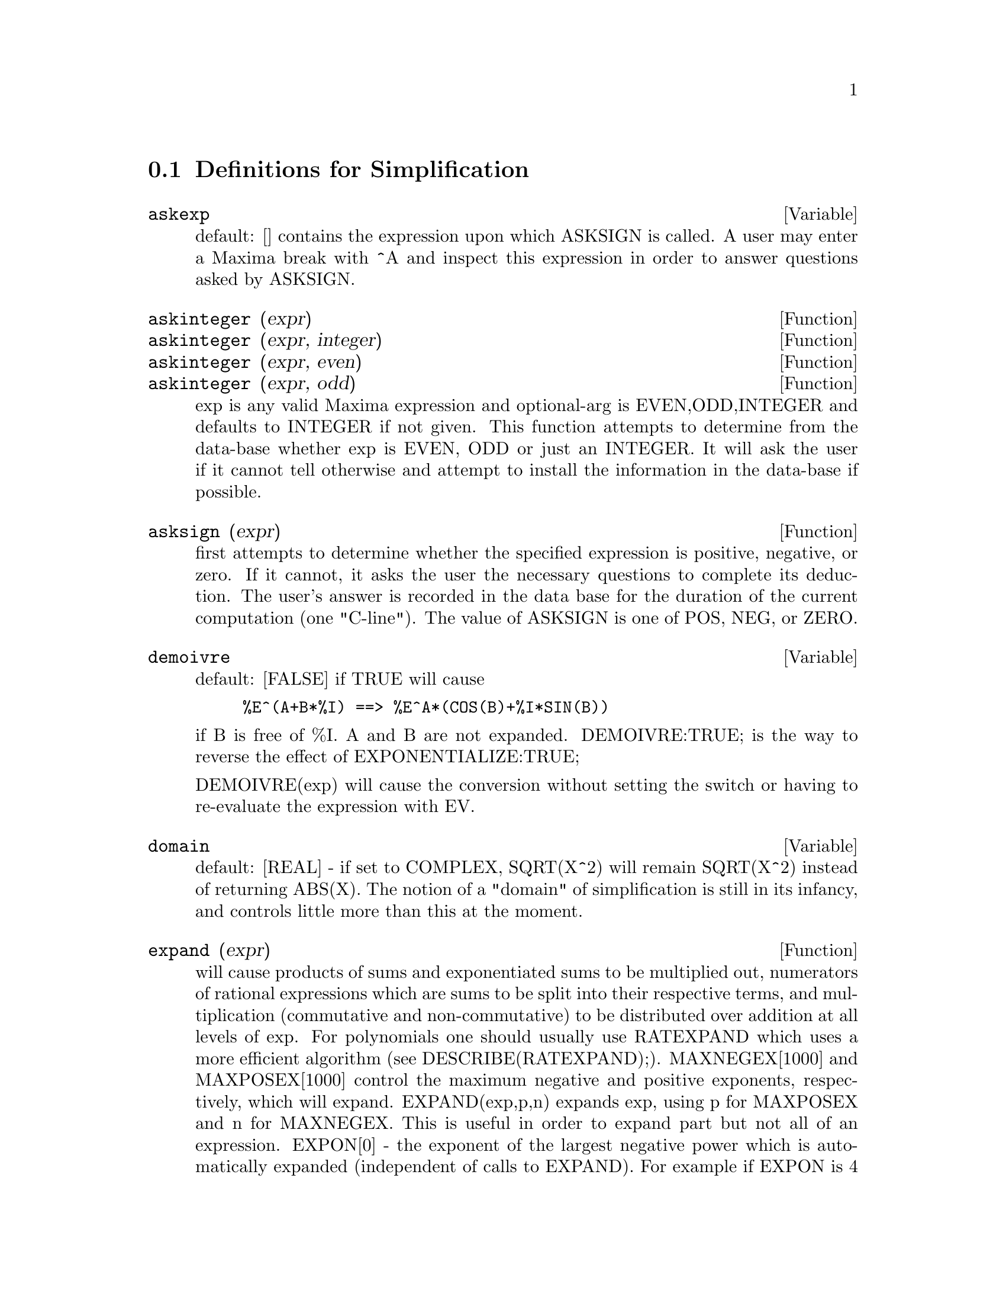 @c end concepts Simplification
@menu
* Definitions for Simplification::  
@end menu

@node Definitions for Simplification,  , Simplification, Simplification
@section Definitions for Simplification
@menu
@end menu

@defvar askexp
 default: [] contains the expression upon which ASKSIGN is
called.  A user may enter a Maxima break with ^A and inspect this
expression in order to answer questions asked by ASKSIGN.
@end defvar



@defun askinteger (expr)
@defunx askinteger (expr, integer)
@defunx askinteger (expr, even)
@defunx askinteger (expr, odd)
exp is any valid Maxima expression
and optional-arg is EVEN,ODD,INTEGER and defaults to INTEGER if not
given.  This function attempts to determine from the data-base whether
exp is EVEN, ODD or just an INTEGER.  It will ask the user if it
cannot tell otherwise and attempt to install the information in the
data-base if possible.

@end defun


@defun asksign (expr)
first attempts to determine whether the specified
expression is positive, negative, or zero.  If it cannot, it asks the
user the necessary questions to complete its deduction.  The user's
answer is recorded in the data base for the duration of the current
computation (one "C-line"). The value of ASKSIGN is one of POS, NEG,
or ZERO.

@end defun


@defvar demoivre
 default: [FALSE] if TRUE will cause
@example
%E^(A+B*%I) ==> %E^A*(COS(B)+%I*SIN(B))
@end example
if B is free of %I.  A and B are not expanded.
DEMOIVRE:TRUE; is the way to reverse the effect of
EXPONENTIALIZE:TRUE;

DEMOIVRE(exp) will cause the conversion without setting the switch or
having to re-evaluate the expression with EV.

@end defvar


@defvar domain
default: [REAL] - if set to COMPLEX, SQRT(X^2) will remain
SQRT(X^2) instead of returning ABS(X).  The notion of a "domain" of
simplification is still in its infancy, and controls little more than
this at the moment.

@end defvar


@defun expand (expr)
will cause products of sums and exponentiated sums to be
multiplied out, numerators of rational expressions which are sums to
be split into their respective terms, and multiplication (commutative
and non-commutative) to be distributed over addition at all levels of
exp.  For polynomials one should usually use RATEXPAND which uses a
more efficient algorithm (see DESCRIBE(RATEXPAND);).
MAXNEGEX[1000] and MAXPOSEX[1000] control the maximum negative and
positive exponents, respectively, which will expand.
EXPAND(exp,p,n) expands exp, using p for MAXPOSEX and n for MAXNEGEX.
This is useful in order to expand part but not all of an expression.
EXPON[0] - the exponent of the largest negative power which is
automatically expanded (independent of calls to EXPAND).  For example
if EXPON is 4 then (X+1)^(-5) will not be automatically expanded.
EXPOP[0] - the highest positive exponent which is automatically
expanded.  Thus (X+1)^3, when typed, will be automatically expanded
only if EXPOP is greater than or equal to 3.  If it is desired to have
(X+1)^N expanded where N is greater than EXPOP then executing
EXPAND((X+1)^N) will work only if MAXPOSEX is not less than N.
The EXPAND flag used with EV (see EV) causes expansion.

The file @file{simplification/facexp.mac}
@c I should really use a macro which expands to something like
@c @uref{file://...,,simplification/facexp.mac}.  But texi2html
@c currently supports @uref only with one argument.
@c Worse, the `file:' scheme is OS and browser dependent.
contains several related functions (in particular FACSUM, FACTORFACSUM
and COLLECTTERMS, which are autoloaded) and variables (NEXTLAYERFACTOR
and FACSUM_COMBINE) that provide the user with the ability to structure
expressions by controlled expansion.  Brief function descriptions are
available in @file{simplification/facexp.usg}.  A demo is available by
doing @code{demo("facexp")$}.

@end defun


@defun expandwrt (expr, var_1, var_2, var_3, ...)
expands exp with respect to the vari.
All products involving the vari appear explicitly.  The form returned
will be free of products of sums of expressions that are not free of
the vari.  The vari may be variables, operators, or expressions.  By
default, denominators are not expanded, but this can be controlled by
means of the switch EXPANDWRT_DENOM.  This function is autoloaded from
@file{simplification/stopex.mac}.

@end defun


@defvar expandwrt_denom
 default:[FALSE] controls the treatment of rational
expressions by EXPANDWRT.  If TRUE, then both the numerator and
denominator of the expression will be expanded according to the
arguments of EXPANDWRT, but if EXPANDWRT_DENOM is FALSE, then only the
numerator will be expanded in that way.

@end defvar


@defun expandwrt_factored (expr, var_1, var_2, var_3, ...)
is similar to
EXPANDWRT, but treats expressions that are products somewhat
differently.  EXPANDWRT_FACTORED will perform the required expansion
only on those factors of exp that contain the variables in its argument list
argument list.  This function is autoloaded from
@file{simplification/stopex.mac}.

@end defun


@defvar expon
 default: [0] - the exponent of the largest negative power which
is automatically expanded (independent of calls to EXPAND).  For
example if EXPON is 4 then (X+1)^(-5) will not be automatically
expanded.

@end defvar


@defvar exponentialize
 default: [FALSE] if TRUE will cause all circular and
hyperbolic functions to be converted to exponential form.  (Setting
DEMOIVRE:TRUE; will reverse the effect.)
EXPONENTIALIZE(exp) will cause the conversion to exponential form of an
expression without setting the switch or having to re-evaluate the
expression with EV.

@end defvar


@defvar expop
 default: [0] - the highest positive exponent which is
automatically expanded.  Thus (X+1)^3, when typed, will be
automatically expanded only if EXPOP is greater than or equal to 3.
If it is desired to have (X+1)^n expanded where n is greater than
EXPOP then executing EXPAND((X+1)^n) will work only if MAXPOSEX is
not less than n.

@end defvar


@defvar factlim
 default: [-1] gives the highest factorial which is
automatically expanded.  If it is -1 then all integers are expanded.

@end defvar


@defun intosum (expr)
will take all things that a summation is multiplied
by, and put them inside the summation. If the index is used in the
outside expression, then the function tries to find a reasonable
index, the same as it does for SUMCONTRACT.  This is essentially the
reverse idea of the OUTATIVE property of summations, but note that it
does not remove this property, it only bypasses it.  In some cases, a
SCANMAP(MULTTHRU,expr) may be necessary before the INTOSUM.

@end defun


@defvr declaration lassociative
 - If DECLARE(G,LASSOCIATIVE); is done, this tells the
simplifier that G is left-associative.  E.g.  G(G(A,B),G(C,D)) will
simplify to G(G(G(A,B),C),D).

@end defvr


@defvr declaration linear
 - One of Maxima's OPPROPERTIES.  For univariate f so
declared, "expansion" F(X+Y) -> F(X)+F(Y), F(A*X) -> A*F(X) takes
place where A is a "constant".  For functions F of >=2 args,
"linearity" is defined to be as in the case of 'SUM or 'INTEGRATE,
i.e. F(A*X+B,X) -> A*F(X,X)+B*F(1,X) for A,B FREEOF X.  (LINEAR is
just ADDITIVE + OUTATIVE.)

@end defvr


@defvr declaration mainvar
 - You may DECLARE variables to be MAINVAR.  The ordering
scale for atoms is essentially: numbers < constants (e.g. %E,%PI) <
scalars < other variables < mainvars.  E.g. compare EXPAND((X+Y)^4);
with (DECLARE(X,MAINVAR), EXPAND((X+Y)^4)); .  (Note: Care should be
taken if you elect to use the above feature.  E.g. if you subtract an
expression in which X is a MAINVAR from one in which X isn't a
MAINVAR, resimplification e.g. with EV(expression,SIMP) may be
necessary if cancellation is to occur.  Also, if you SAVE an
expression in which X is a MAINVAR, you probably should also SAVE X.)

@end defvr


@defvar maxapplydepth
 default: [10000] - the maximum depth to which APPLY1
and APPLY2 will delve.

@end defvar


@defvar maxapplyheight
 default: [10000] - the maximum height to which APPLYB1
will reach before giving up.

@end defvar


@defvar maxnegex
 default: [1000] - the largest negative exponent which will
be expanded by the EXPAND command (see also MAXPOSEX).

@end defvar


@defvar maxposex
 default: [1000] - the largest exponent which will be
expanded with the EXPAND command (see also MAXNEGEX).

@end defvar


@defvr declaration multiplicative
 - If DECLARE(F,MULTIPLICATIVE) has been executed,
then:
(1) If F is univariate, whenever the simplifier encounters F applied
to a product, F will be distributed over that product.  I.e. F(X*Y);
will simplify to F(X)*F(Y).
(2) If F is a function of 2 or more arguments, multiplicativity is
defined as multiplicativity in the first argument to F, i.e.
F(G(X)*H(X),X); will simplify to F(G(X),X)*F(H(X),X).
This simplification does not occur when F is applied to expressions of
the form PRODUCT(X[I],I,lower-limit,upper-limit).

@end defvr


@defvar negdistrib
 default: [TRUE] - when TRUE allows -1 to be distributed
over an expression.  E.g. -(X+Y) becomes -Y-X.  Setting it to FALSE
will allow -(X+Y) to be displayed like that.  This is sometimes useful
but be very careful: like the SIMP flag, this is one flag you do not
want to set to FALSE as a matter of course or necessarily for other
than local use in your Maxima.

@end defvar


@defvar negsumdispflag
 default: [TRUE] - when TRUE, X-Y displays as X-Y
instead of as -Y+X.  Setting it to FALSE causes the special check in
display for the difference of two expressions to not be done.  One
application is that thus A+%I*B and A-%I*B may both be displayed the
same way.

@end defvar


@defvr {special symbol} noeval
 - suppresses the evaluation phase of EV.  This is useful in
conjunction with other switches and in causing expressions      
to be resimplified without being reevaluated.

@end defvr


@defvr declaration noun
 - One of the options of the DECLARE command.  It makes a
function so DECLAREd a "noun", meaning that it won't be evaluated
automatically.

@end defvr


@defvar noundisp
 default: [FALSE] - if TRUE will cause NOUNs to display with
a single quote.  This switch is always TRUE when displaying function
definitions.

@end defvar


@defvr {special symbol} nouns
 (EVFLAG) when used as an option to the EV command, converts all
"noun" forms occurring in the expression being EV'd to "verbs", i.e.
evaluates them.  See also NOUN, NOUNIFY, VERB, and VERBIFY.

@end defvr


@defvr {special symbol} numer
 causes some mathematical functions (including exponentiation)
with numerical arguments to be evaluated in floating point. It causes
variables in exp which have been given numervals to be replaced by
their values.  It also sets the FLOAT switch on.

@end defvr


@defun numerval (var_1, expr_1, var_2, expr_2, ...)
declares vari to have a
numerval of expi which is evaluated and substituted for the variable
in any expressions in which the variable occurs if the NUMER flag is
TRUE. (see the EV function).

@end defun


@defvar opproperties
 - the list of the special operator-properties handled by
the Maxima simplifier: LINEAR, ADDITIVE, MULTIPLICATIVE, OUTATIVE,
EVENFUN, ODDFUN, COMMUTATIVE, SYMMETRIC, ANTISYMMETRIC, NARY,
LASSOCIATIVE, and RASSOCIATIVE.

@end defvar


@defvar opsubst
 default:[TRUE] - if FALSE, SUBST will not attempt to
substitute into the operator of an expression.  E.g. (OPSUBST:FALSE,
SUBST(X^2,R,R+R[0])); will work.

@end defvar


@defvr declaration outative
 - If DECLARE(F,OUTATIVE) has been executed, then:
(1) If F is univariate, whenever the simplifier encounters F applied
to a product, that product will be partitioned into factors that are
constant and factors that are not and the constant factors will be
pulled out.  I.e. F(A*X); will simplify to A*F(X) where A is a
constant.  Non-atomic constant factors will not be pulled out.
(2) If F is a function of 2 or more arguments, outativity is defined
as in the case of 'SUM or 'INTEGRATE, i.e. F(A*G(X),X); will simplify
to A*F(G(X),X) for A free-of X.
Initially, 'SUM, 'INTEGRATE, and 'LIMIT are declared to be OUTATIVE.

@end defvr


@defvr declaration posfun
 - POSitive FUNction, e.g. DECLARE(F,POSFUN); IS(F(X)>0); ->
TRUE.

@end defvr


@defvar prodhack
 default: [FALSE] - if set to TRUE then PRODUCT(F(I),I,3,1); 
will yield 1/F(2), by the identity 
PRODUCT(F(I),I,A,B) = 1/PRODUCT(F(I),I,B+1,A-1) when A>B.

@end defvar


@defun radcan (expr)
simplifies exp, which can contain logs, exponentials, and
radicals, by converting it into a form which is canonical over a large
class of expressions and a given ordering of variables; that is, all
functionally equivalent forms are mapped into a unique form.  For a
somewhat larger class of expressions, RADCAN produces a regular form.
Two equivalent expressions in this class will not necessarily have the
same appearance, but their difference will be simplified by RADCAN to
zero.  For some expressions RADCAN can be quite time consuming.  This
is the cost of exploring certain relationships among the components of
the expression for simplifications based on factoring and
partial-fraction expansions of exponents.  %E_TO_NUMLOG (default:
[FALSE]) - when set to TRUE, for "r" some rational number, and "x" some
expression, %E^(r*LOG(x)) will be simplified into x^r .
RADEXPAND[TRUE] when set to FALSE will inhibit certain
transformations: RADCAN(SQRT(1-X)) will remain SQRT(1-X) and will not
become %I SQRT(X-1).  RADCAN(SQRT(X^2-2*X+1)) will remain SQRT(X^2-2*X
+ 1) and will not be transformed to X- 1.
Do EXAMPLE(RADCAN); for examples.

@end defun


@defvar radexpand
 default: [TRUE] - if set to ALL will cause nth roots of
factors of a product which are powers of n to be pulled outside of the
radical.  E.g. if RADEXPAND is ALL, SQRT(16*X^2) will become 4*X .
More particularly, consider SQRT(X^2).
(a) If RADEXPAND is ALL or ASSUME(X>0) has been done, SQRT(X^2) will 
become X.
(b) If RADEXPAND is TRUE and DOMAIN is REAL (its default), SQRT(X^2) 
will become ABS(X).
(c) If RADEXPAND is FALSE, or RADEXPAND is TRUE and DOMAIN is COMPLEX, 
SQRT(X^2) will be returned.
(The notion of DOMAIN with settings of REAL or COMPLEX is still in 
its infancy.  Note that its setting here only matters when RADEXPAND is 
TRUE.)

@end defvar


@defvar radprodexpand
 - this switch has been renamed RADEXPAND.

@end defvar


@defvar radsubstflag
 default: [FALSE] - if TRUE permits RATSUBST to make
substitutions such as U for SQRT(X) in X.

@end defvar


@defvr declaration rassociative
 - If DECLARE(G,RASSOCIATIVE); is done, this tells the
simplifier that G is right-associative.  E.g. 
G(G(A,B),G(C,D)) will simplify to G(A,G(B,G(C,D))).

@end defvr


@defun scsimp (expr, rule_1, rule_2, rule_3, ...)
Sequential Comparative
Simplification [Stoute]) takes an expression (its first argument) and
a set of identities, or rules (its other arguments) and tries
simplifying.  If a smaller expression is obtained, the process
repeats.  Otherwise after all simplifications are tried, it returns
the original answer.  For examples, try EXAMPLE(SCSIMP); .

@end defun


@defun simp
 causes exp to be simplified regardless of the setting of the
switch SIMP which inhibits simplification if FALSE.

@end defun


@defvar simpsum
 default: [FALSE] - if TRUE, the result of a SUM is
simplified.  This simplification may sometimes be able to produce a
closed form.  If SIMPSUM is FALSE or if 'SUM is used, the value is a
sum noun form which is a representation of the sigma notation used in
mathematics.

@end defvar


@defun sumcontract (expr)
will combine all sums of an addition that have
upper and lower bounds that differ by constants. The result will be an
expression containing one summation for each set of such summations
added to all appropriate extra terms that had to be extracted to form
this sum.  SUMCONTRACT will combine all compatible sums and use one of
the indices from one of the sums if it can, and then try to form a
reasonable index if it cannot use any supplied.  It may be necessary
to do an INTOSUM(expr) before the SUMCONTRACT.

@end defun


@defvar sumexpand
 default: [FALSE] if TRUE, products of sums and
exponentiated sums are converted into nested sums. For example:
@example
        SUMEXPAND:TRUE$
        SUM(F(I),I,0,M)*SUM(G(J),J,0,N); ->
                        'SUM('SUM(F(I1)*G(I2),I2,0,N),I1,0,M)
        SUM(F(I),I,0,M)^2; -> 'SUM('SUM(F(I3)*F(I4),I4,0,M),I3,0,M)
@end example
@noindent
If FALSE, they are left alone.  See also CAUCHYSUM.

@end defvar


@defvar sumhack
 default: [FALSE] - if set to TRUE then SUM(F(I),I,3,1); will
yield -F(2), by the identity SUM(F(I),I,A,B) = - SUM(F(I),I,B+1,A-1) 
when A>B.

@end defvar


@defvar sumsplitfact
 default: [TRUE] - if set to FALSE will cause
MINFACTORIAL to be applied after a FACTCOMB.

@end defvar


@defvr declaration symmetric
 - If DECLARE(H,SYMMETRIC); is done, this tells the
simplifier that H is a symmetric function.  E.g. H(X,Z,Y) will
simplify to H(X, Y, Z).  This is the same as COMMUTATIVE.

@end defvr


@defun unknown (expr)
returns TRUE iff exp contains an operator or function
not known to the built-in simplifier.

@end defun
